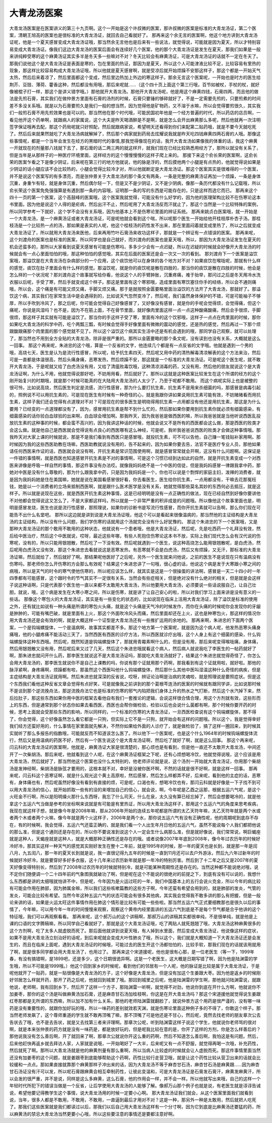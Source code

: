 大青龙汤医案
==============

大青龙汤医案是在医案讲义的第三十九页啊。这个一开始是这个许叔微的医案，那许叔微的医案是标准的大青龙汤证，第二个医案，清朝王旭高的医案也是很标准的大青龙汤证，就回去自己看就好了。
那再来这个余无言的医案啊，他这个地方讲到大青龙汤证呢，他是一个夏天感冒变成大青龙汤证哦，那当然余无言他也是后来有一些说法，就觉得说，可能就是因为夏天，所以才特别容易变成大青龙汤证。像我们这边大青龙汤的医案后面会有连续好几个医案，他的那个大青龙汤证是发生在夏天，那我们如果是一般来讲纯粹受寒的这个麻黄汤证其实多半是冬天多一些嘛对不对？冬天比较会有麻黄汤证，可是大青龙汤证的话就不一定在冬天了。那我们说他这个是大青龙汤证是表面是寒的，包在里面的热证，那因为是夏天，所以这个人可能津液比较不足，比较容易有里热的现象，那这样比较容易构成大青龙汤证哦，所以他就是夏天感冒啊，就是受凉后就开始烦躁不安那这样子，那这个都是一开始天气太热，然后后来着凉了，然后里面都这个变成，然后里边热加上外边的寒这样子。那余无言这个医案呢，一开始也是时方的医生给荆芥、豆豉、薄荷、藿香这种，然后都没有用哦，那后来呢就……（这个四十页上面这个第三行哦，百节如被杖，手杖的杖，就好像被棍子打一样，那这个是讲义错字哦。）那他就开大青龙汤。那他开大青龙汤呢，他是用这个麻黄四钱，石膏四两，而且他的做法是先煎石膏，其实我们在做仲景方里面有石膏的汤剂的时候，石膏只要锤的够碎就好了，不是一定需要先煎的，只要煎煮的时间差不多没关系哦。就是以为石膏要煎久是我们一般的想当然，因为觉得他是矿物药，又不溶于水嘛，所以会觉得要煎很久，其实我们一般煎石膏不用先煎效果也是可以的。那当然他在那个时代哦，可能民国初年他是一个经方普遍的时代，所以药店的店员啊，一看见他开这个药单啊，就跟病人的家属说，这个大夫是昨天喝酒醉是不是啊，就是怎么会开出麻黄那么多呢，然后他就再一次注明签字保证哦再去配，那这个药局呢就只好照配，然后就跟病家说，希望明天还看得到你们来配第二贴药哦，就是不要今天就吃死了。然后后来就果然就吃了大青龙汤病就解掉了，然后那个病家就到药局去炫耀说我就是昨天吃四钱麻黄四两石膏的人哦。那像这些事情呢，都是一个当年会发生在经方的黑暗时代的事情,那我觉得像现在的话，我开大青龙汤如果像我的体重的话，我这个麻黄一开就现在的剂量那八钱就下去了，那石膏的话二两三两的就这样开，就我们现在已经比较熟悉用经方了，那所以就没有关系了，但是当年是从那样子的一种医疗环境里面，这样经方的这个慢慢慢慢的这样子爬上来的。
那接下来这个俞长荣的医案啊，这俞长荣的医案乍看之下是像少阴证，后来呢在第三行的地方他就说，他的脉是浮的，然后摸他两个小腿是有点热的，他就觉得说如果是少阴证的话小腿应该不会比较热的，小腿会觉得比较冷才对，所以他就断定是大青龙汤证。那这个医案其实是很难得的一个医案，并不是说这个医案写的有多漂亮，而是张仲景关于大青龙汤的那个条文有两条，一条是完整的麻黄汤证再加一个烦躁，一条是身体沉重，身重乍有轻，就是身体沉重，然后偶尔轻一下，但是又不是少阴证，又不是少阴病，像那一条历代都没有什么记载哦，所以俞长荣这个医案免免强强算是有遇到那一条的内容哦，证明那一条的写的东西是可能存在的，只是这样而选它而已。
那再来这个四十一页的第一个医案，这个高鼓峰的医案哦，这个医案我就觉得，可能没有什么好学的，因为他的医理架构比较不在伤寒论这本书里面。因为他是说这个人得的是疟病，然后出汗不止，然后呢用了大青龙汤反而汗就止了，那这个当然是一个比较特殊的案例，所以同学参考一下就好，这个学不会没有关系哦，因为他基本上不是伤寒论里面的辨证系统。
那再来姚贞白医案哦，就一开始是一个大青龙汤，是一个麻黄汤证或者大青龙汤证，可是呢他就会看到这个喘，所以呢那个医生一开始给他开桂枝厚朴杏子汤。那桂枝汤是一个比较热一点的汤，那如果是表实的人呢，他这个桂枝汤的药性发不出来，那在里面闷着就变成里热了，所以之后就变成大青龙汤证了，所以就用大青龙汤来医他，后来再用竹叶石膏汤来收功这样子，那就是一个辨证有一点错误的医案。
那再来呢，这个刘渡舟的医案也是标准的医案，所以同学也是自己就好，而刘渡舟的医案也是夏天哦，所以，那因为大青龙汤证发生在夏天的机会还蛮多的，那所以大家看到说夏天感冒有可能是伤寒吗，多多少少会有一点迟疑，所以在迟疑的时候就会好像开大青龙汤的时候就会有一点心里面怕怕的哦，那这种怕怕的感觉哦，其实在后面的医案还是会一次又一次的看到。
那刘渡舟下一个医案是溢饮案哦，那溢饮是在大青龙汤在杂病部分的一个应用，这个痰饮他可以在身体的各个地方对不对？如果痰饮在喉咙呢，那就有什么样的感觉，痰饮在肚子里面会有什么样的感觉。那溢饮呢，就是你的痰饮呢是散在四肢的，那当你的痰饮是散在四肢的时候，他会是怎么样的一个状况呢？那刘渡舟这个故事就写给你看，他说这个人的手臂肿胀，沉重疼痛，难于抬举，那问过之后是冬天用冷水洗衣服以后呢，手受了寒，然后手就变成这个样子。那这是里面有这个寒邪哦，造成里面有寒饮塞住你手的经络，所以会不通则痛哦，所以会，这个痛是有可能又烦又痛，手脚又烦又痛。那于是就按照金匮要略里面治溢饮的方法开了大青龙汤，那就好了。那溢饮这个病，其实我们在家常生活中是会遇得到的，比如说天气忽然变冷了，然后呢，我们虽然身体保护的不错，可是可能袖子不够厚，所以手吹到冷风了，那之后呢，你可能会觉得自己好像感冒了，又好像没有感冒，就是你的手呢会觉得烦，会觉得痛，但这个痛呢，你说是风湿吗？也不是，因为不在筋上面，不在骨节里面，就好像肉里面这样一点一点这种酸痛酸痛，然后会手很烦，手脚很烦，那这样子其实就有可能是溢饮了。那当你的手这样子受了寒，里面有冷的这个饮邪哦，这样子一点点在肉里面的时候，那你如果吃大青龙汤的科学中药，吃个两瓢三瓢，有时候会觉得手好像里面有微微的震动的感觉，还是热的感觉，然后再过一下那个烦跟酸跟痛那个肉里面的那个感觉就不见了。所以这个溢饮这个病其实生活中还是有机会遇到的哦，那同学自己观察，就可以处理了，那当然也不用到全方全贴的大青龙汤，除非是很严重的。那所以金匮要略的那个条文呢，没有读到也没有关系，大概就是这么一回事。
那这个再来呢，朱进忠的这个哦，算是一个反省的文字，他连续几个都是有一点反省的文字哦。他就是遇到一个男的哦，高烧七天，医生是认为是流行性感冒，所以呢，给予抗生素四天，然后呢又用中药的清热解毒清凉解表的这个方法来治，然后可是一直都是体温很高，然后头痛身痛，恶寒发热，然后烦躁不安，那这就是一个标准的大青龙汤证。可是呢这个医生呢，就不敢开大青龙汤，于是呢就又给了白虎汤没有用，又给了清瘟败毒饮哦，这种清凉消毒的药，又没有用，然后他的朋友就说这个是大青龙汤证啊，为什么不用，他就觉得说那好吧，不妨用用看，然后就好了。那所以这就是这种医案比较发生在这个所谓的经方的这个刚开始复兴的时期哦，就是那个时候可能真的在大陆用大青龙汤的人太少了，乃至于呢都不敢用。
而这个病呢实际上也是被整的很可怜，比如说高烧，然后医生判定是流感，流行性感冒，那为什么要打抗生素，抗生素不是用来杀细菌的吗，那感冒是病毒引起的，照例说不可以用抗生素的，可是现在医生有时候有一种奇怪的心，就是我跟你讲如果说用抗生素可能有效，不妨赌赌看而用抗生素，这样子我们还会觉得有点道理对不对？可是现在的很多医生是明晓得用抗生素一点用都没有他还是用抗生素，那这是为什么要用？已经变的一点道理都没有了，因为，感冒用抗生素是帮不到什么忙的，然后那如果你要用到抗生素你就必须有细菌感染，有细菌感染的话你验白血球验的出来啊，白血球会增加啊。那我昨天，因为我爸爸是做西医的嘛，所以我爸爸就是当他听说西医乱投放抗生素的这种事的时候，都会蛮不高兴的，因为我讲这种话的时候，他就会说又不是所有的西医都会这么做，那是西医的败类才会这么做。就是他自己是西医就会觉得说有点良心的西医哪有这么神经，可是呢，我听我爸爸说西医的败类才会做这种事情哦。那我昨天对大家上课的时候就说，那是不是我们看到有西医只是感冒哦，就投抗生素，可不可以告他，自己赚一笔钱贴补家用啊。那时候因为我的这些西医助教在场嘛，西医助教就说没有用的，告不起来的，因为如果你要去告，法官不是医疗专业人员，那他如果请任何西医来作证的话，西医就会说没有啊，开抗生素是常识范围使用啊，就是感冒常常就会开啊，这没有什么问题啊。这保证是一件错的事情啊，就是西医也知道感冒开抗生素是不对的事情啊，可是这个习惯已经到达如此的自然，就是开抗生素变成一个对西医来讲像是呼吸一样自然的事情，那这件事没有办法哎。就像我妈妈绝不是一个中医的信徒，但是我妈妈感冒一律跟我拿中药，那她对中医是没有什么尊敬的，那为什么跟我拿中药，只是因为我妈妈是一个，你也可以说是个剽悍的家庭主妇，泼辣的消费者，就是因为我妈妈她是住在美国嘛，她就是说在美国看感冒很好看，你去看医生，医生给你抗生素，一点用都没有，干嘛去花那冤枉钱，她是以一个消费者的立场来抵制西医啊，就是跟什么医术医学是没有关系，她就觉得那些莫名其妙的东西何必去抵压，就是这样子。所以就是说现在这些，就是西医开抗生素这种事情，这是已经明明是没有一点正确性的做法，现在已经自然到好像你要讲他不对他都会觉得说这又怎么了，不是大家都这样吗，所以就是一个非常严重的积非成是的问题哦。所以像他这个故事里面也是，明明是感冒发烧，医生也说是流行性感冒，那照理说，如果你的诊断书是写流行性感冒，而你开抗生素就可以告啊，那么你们现在可能告不出什么名堂吧。
那所以这边就是讲到说是大青龙汤证哦，他这个可以是看起来很像温病的，那当然他的主证结构是大青龙汤的主证结构，所以没有什么问题，我们学伤寒的话就用这个汤就完全没有什么好犹豫的。
那这个朱进忠的下一个医案哦，又是那种大青龙汤证的那个敢用不敢用的这种状态，他就说有一个患者哦，他是大青龙汤证，然后呢，先是吃西药一个礼拜没有效，然后给中医治疗，然后这个中医就说，哎呀，最近这些年哪，有些人死抱住伤寒论这本书不放，实际上我们现代怎么会有汉代说的伤寒呢，没有的，所以只能用银翘散，然后吃了一下没有效。然后呢就遇到一个医生，说这种高烧怎么能用银翘散呢，是白虎汤，然后呢用白虎汤又没有效，那这个朱进忠去看就说这是恶寒发热，有恶寒就不会是白虎汤，然后又有烦躁，又无汗，那标准的大青龙汤证嘛，然后就给了，然后就好了啊。那结果呢他医好了之后呢，另外一个医生就来问他说，之前的医生不是说现在只有温病没有伤寒吗，那老师你怎么开伤寒的方会那么有效呢？结果这个朱进忠讲了一句哦，很心虚的话，他说这个病是发于大寒跟小寒之间的病哦，所以是天气的时令的寒气使他伤寒的，所以呢应该怎么样，就其实是这是一个很操蛋的讲法啊，感冒是一天二十四小时一年四季都有可能感冒，这个跟时令的节气其实不一定很有关系，当然会有些症相关，但是绝对没有什么绝对的相关，但是就是会这样子说这种话啊，只是代表那个医生他一直以来都不太敢用大青龙汤，所以他要用大青龙汤，必须要说一些话说服自己，让自己壮胆。就说，哦，这个病是发生在大寒小寒之间，所以是伤寒，就是讲了让自己安心的啦，所以对我们学习上面来讲是没有意义的一些话。
那像这个寒包火的大青龙汤证，其实是有一些变化的状态的，比如说现在临床上活用大青龙汤证，除了溢饮是标准的使用之外，还有就比如说有一种头痛是所谓的寒包火头痛，就是这个头痛是天气冷的时候发作，而你在头痛的时候呢你会发现你的牙龈是肿肿的，可能有嘴巴破，就是里面有上火，那这个外面吹冷风头而痛，然后里面却还在上火，这也是种寒包火，那这样的情况你用大青龙汤还是会有效的啊，就是大概这样一个证型是大青龙汤还有一些推扩运用的余地的。
那再来啊，朱进忠的下面两个医案，一个是钩端螺旋体，一个是温病啊，故事其实都差不多。那这个地方第一个医案呢，就是因为这个病人呢，他发热恶寒头痛身痛哦，他的小腿疼痛不能活动三天了，当然西医有西医的诊疗方法，所以西医就诊疗出哦，这个人身上有这个细菌的感染，什么钩端螺旋体这种东西哦。然后呢，既然知道是钩端螺旋体了，那就用青霉素啊什么的，但是没有用，那后来呢变得喉咙痛，身体痛，然后用银翘散又没有用，然后呢后来又过了几天，然后这个朱进忠哦就看这个病人，然后病人就说我吃了李医生的一帖药就好了啊，那朱进忠就问开什么药，那李医生就说这不是大青龙汤证吗，那就吃大青龙汤就好了，结果这个朱进忠就觉得奇怪了，你怎么会用大青龙汤的，那李医生就说你不是自己上课教的吗，你说有那个证就用那个药啊，那我看到有这个证就用啦，就好啦。那他的脉浮紧啊，身疼痛啊，烦躁都有啦，那虽然这个西医叫他什么钩端螺旋体，然后那什么其他中医叫湿温这种什么奇怪的病疾，但是主症结构是大青龙汤证就用啊。然后朱进忠就深深的反省说，哎呀，辨证论治啊是治病的灵魂啦，就是照理说是要照症状。但是这个东西我们看他这种反省文章会觉得有点好笑，可是就像我之前讲到的那个葛根芩连汤的医案的时候就有跟同学讲，比如说那时候不是谈到那个逆流挽舟法，那逆流挽舟法它也是标准的伤寒的邪气内陷把我们身体上升的热水之气打断，然后这个水汽掉下来，然后拉肚子，那这些东西如果你用中医的框架去看他自有我们一套推论的逻辑，会说这样很合情合理，用这个方剂就有效，这些形而上的东西，但是通常到那个状态你如果去看西医，西医也会帮你做检验，检验以后也会说什么菌都有啊，那个时候你要开药的时候，思考上面就会受那些东西的影响，所以同样的，一个标准的伤寒的大青龙汤证，一旦西医检查说有这个钩端螺旋体，那不得了，你会觉得，这个好像虽然怎么看它都是一只狗，但实际上它不是一只狗，就开始会有这样的问题哦。所以这个，我是觉得幸好我们经方还蛮好用的，什么事情在家里面就先解决，不然你如果给外面的人诊疗了，就是做检验了，搞了这样一圈回来，到时候其实就听了那么多报告的指数哦，可能就反而不知道该怎么医了。所以他下一个医案呢，也是这个什么1964年的时候钩端螺旋体流行，然后又是用温病的药医不好，然后有一个医生说这个是大青龙汤证啊，然后吃了就好了啊，就是这么回事。
那这个再来呢，闫云科的大青龙汤证的医案啊，他就是，麻黄汤证大家是很清楚的，那心烦也是有看到，但是他一直还不太敢开大青龙汤，中间还开了一次柴胡汤。那后来呢，他就看到这个人呢，在这个麻黄汤证框架之下呢，还有心烦想喝冷饮，他就觉得说哦，这个应该是用大青龙汤，然后就好了，那当然他这个医案也没什么太特别的，他老师评论就是说，这个汤剂一开始就大青龙汤证，你用那个柴胡汤是发神经啊，柴胡汤是脉弦才要用的，这根本就不对，幸好是没被你医坏啊，不然的话就是很不好啊，就是这样一回事。
那再来呢，闫云科这个恶寒证啊，就是什么观光这个黄土高原啦，然后感冒，然后怎么样都弄不好，后来呢，看到他的主症的话，恶寒有，身体痛也有，然后呢虽然好像没有看到有直接的烦，可是呢，口渴也有，想喝冷饮也有，那闫云科就是好像是一下子找不到可以用大青龙汤的信心，就开始抓取一些有的没的来增加自己的信心，就会说，啊，今年呢是乙酉之运那，根据五运六气呢，是这个火旺金不行啊，所以是阳明燥火那什么东西呀，我忘了什么司天，什么在泉，太久没有算已经忘掉了，然后会想要喝冷的，就是他拿这个五运六气当做是参考的坐标啊来说就是有可能是有里热证，所以用大青龙汤这样子，那用这个五运六气的角度来思考疾病，我现在就这样子想，就是像今年是2008年嘛，那从2006年开始的连续五年呢都是所谓的太乙天符年嘛，太乙天符年就是两个水或者两个木或者两个火嘛，像今年就是两个火这样子，2006年是两个水，那你说五运六气有没有正确性呢，他的周期呢到底存不存在，有的时候啊，我会觉得，五运六气还蛮正确的，就是我们看一个人出生年月日他的五运六气，虽然不能说每个人我们都把他说的那么准，但是这个通则还是存在的，所以你不要说准到说这个人一定会生什么病那么准，但是就好像说，我们常常说，啊巨蝎座就是这种人，天蝎座就是这种人，就是大概那种正确性还是存在的哦。或者说像2007年年底到2008年，像今年过农历年的时候好冷好冷，那其实这样一种天气的感觉其实刚好发生在整十二年前，就是1995年的时候，那一年的夏天也是长到，就是那一年是闰八月，九五闰八，那一年的夏天长到就是说，我一直很记得九五年的时候是一直到11月还可以去户外游泳，然后九六年过新年的时候就好冷好冷，就是要穿好多好多衣服，这十几年来过农历新年就是那一年冷的特别厉害。然后到了十二年之后又是2007年的夏天好像变得特别长，然后到了2008年过农历年的时候就特别冷，就是可能某种周期性还是存在的。当然这种都不能说绝对哦，说不定你们随便调一个二十四年前的气象图我就破功了啊，但是呢在这个不能说的很绝对的前提之下，到底有没有可以说的，我想什么东西都是讲的太细哦就怕讲不中，但是呢，今年因为是火运过旺的一年，我们中国基本上的五行会说火克金，所以今年的病比较有可能会作用在肺部，因为肺属金嘛，所以我们这些咳嗽篇教的这些方子啊，今年还蛮有希望会用到的，就是肺部的发炎，气管的发炎，可能会比较有希望。当然今年这种五运六气的状态可能会有很多其他病，其实我会觉得我不敢多讲的那么有把握，但是一般论来讲的话，如果是火运太旺这件事情作用在肺这个情形是比较有可能一些些啦。那当然五运六气正式要细教那也是很久以后的事情了，今年嘛，可以用今年一年的时间慢慢来观察，观察这个黄帝内经里面讲的五运六气到底是不是每个节气都是合乎他讲的这个特征哦，我们可以再观察看看。
那再来呢，这个郝万山的这个讲稿啊，那郝万山的讲稿其实都很单纯，不是很单纯，就是他是上课的口语的文字腾稿嘛，所以同学自己看就好了，那就是这个大青龙汤证哦，吃了两贴人就死翘翘了哦，大青龙汤这种麻黄很多的这个方剂啊，吃了太多人就虚脱而死了。那后面他就讲到说夏天哦，有人掉到水里面，然后变成大青龙汤证，他说像这样的症状，如果不是用大青龙汤立刻治好的话呢，到后来呢就会变成大叶性肺炎了哦，所以这个，我们就是大概知道一下大青龙汤证还是会发生的，而且在临床上面呢，遇到大青龙汤证的时候哦，可能过去的医生开这个汤都怕怕的，比较手软，那我们现在的话就该用就用了啊，就是很多同学都会用大青龙汤了，也用过了。
那再来这个宋道援呢，他也是很有心那，是一位老医生（等一下，1999年春，有没有搞错啊，是1899吧，还是多少，这个日期很诡异啊。这是一个老医生，这大概是日期写错了啊，因为他是陆渊雷的学生哦，所以不可能是1999哦。）他这个回到家乡的时候呢，看到他们的邻居有一个人呢，他的脉证是比较是属于大青龙汤证，于是呢他就开了一贴药，就是一贴很像是大青龙汤的方子，这个好像是大青龙汤，但是没有加这个生姜跟大枣。因为他是返乡的时候刚好邻居怎么样就开药，那开了药之后呢，他就回到城里了哦。那回到城里之后呢，他是陆渊雷的学生啊，那他就问陆渊雷说，就跟他说，老师啊，我有回到乡下，然后开了这样一个方子，那陆渊雷一听啊，就觉得不对劲，他说你到底在开什么方啊，他就说你不加姜枣，那你的这个汤是叫做麻黄汤加石膏，还是麻杏甘石汤加桂枝啊，你这是在开大青龙汤吗？那这个宋道援他就觉得说生姜跟红枣那都是无所谓的东西嘛，所以加不加有什么关系，那他的老师陆渊雷就翻脸了，就说仲景方这个用药是很严谨的，没有哪一味药是没有重要性的，就跟你加好玩的哦，所以一味药的差别就效若天渊，就是伤寒论里面这种例子多的不得了，你敢这个样子。那当然老师发飙了，这个尊师重道的学生就不敢再顶嘴了嘛，那不顶嘴了可是他还是不甘心，然后呢，竟然去找老师的朋友章次公去告状去了哦，也不是去告状，就是又去找第三者来评理啊。那章次公呢，听到陆渊雷这样子说这个学生，他就说你老师骂的很对啊，就是本来张仲景的药方就是没有一味药是，都是放好玩的，但是呢我比较在意的是，你开了这样的方剂，你是怎么样善后的？那他说我没有怎么善后啊，开了就回来了啊，那章次公就说你开这么重的药啊，然后不知道怎么善后啊，我怕这是有问题。然后，后来他赶快再返乡就去拜访人家，人家就是说哦，一开始喝好了一大半，后来呢又有一点不舒服，就觉得再喝一次哦，补充药性，然后就死了啊。那所以大青龙汤就是他的麻黄剂量有那么重啊，所以当病人比较虚的时候就会让人虚脱而死。那这件事情里面当然还没有加姜枣的这个问题，就是姜跟枣到底能够帮助这个药啊，药性比较行走营卫哦，就是让这个药性比较从营卫出来的话就会比较缓和一点点。那如果直接就靠那个麻黄那样子冲出来的话，因为大青龙汤不等于麻杏甘石汤，麻杏甘石汤是麻黄跟……因为麻杏甘石汤证没有汗可以发，所以呢石膏跟麻黄会相互牵制药性，让彼此变温和，可是大青龙汤证是石膏发石膏汗，麻黄发麻黄汗，所以会发的很严重，并不是说，同样是这么多麻黄，这么石膏，他的作用会一样，并不会一样。所以他就写出来哦，自己的这样一个年轻时代所犯下的错误当做是一个反省，让后学使用大青龙汤的人能够了解。像郝万山那个例子也就是说，有老医生就是谆谆告诫说，希望他要记得教学生这个事情，说大青龙汤用的时候一定要小心啊。
那大青龙汤证我们就会，从这个医案里面我们就看到说，当年，很多人都是不敢用，不敢用，不敢用，一直逼到最后才用对不对？这是一种，那另外一种是太敢用，然后就把人吃死了。那我们这些医案就是我们都读过以后，那我们以后自己用大青龙汤这样有一个分寸啊，因为它到底是比麻黄汤还要猛的药，所以麻黄汤的禁忌大青龙汤当然更要小心哦，所以这些要注意的事情还是要都注意好啊。

